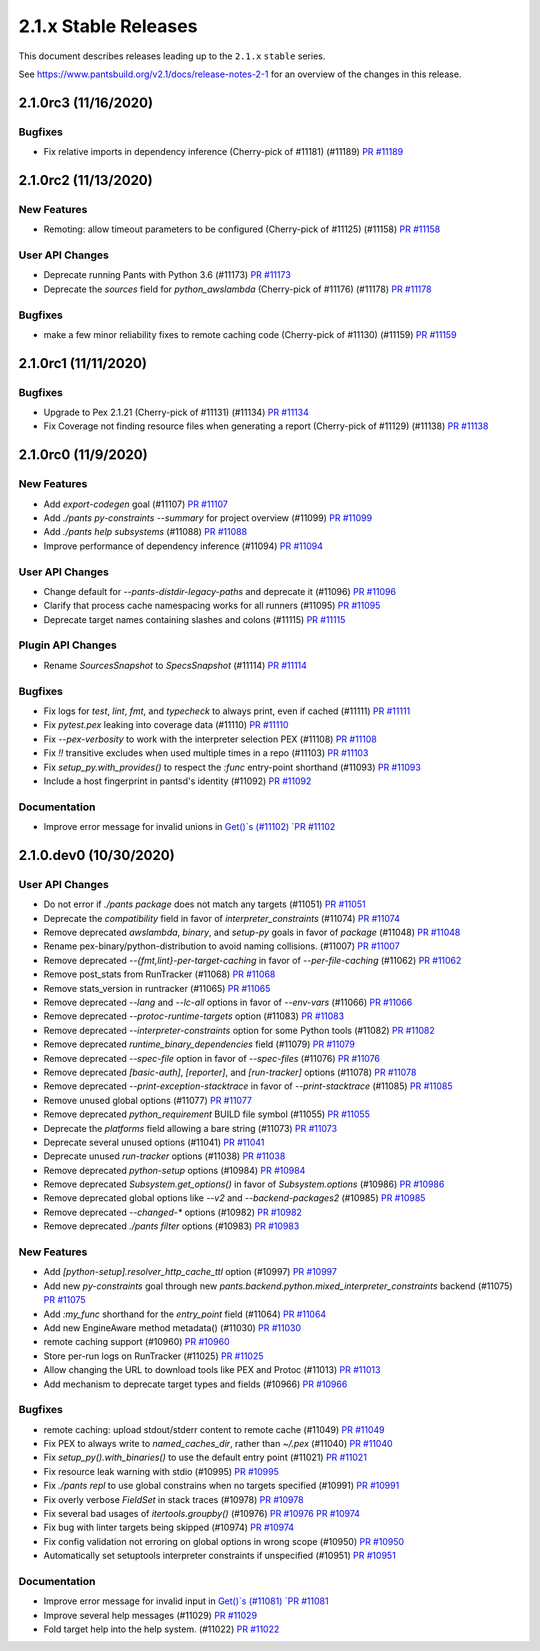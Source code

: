 2.1.x Stable Releases
=====================

This document describes releases leading up to the ``2.1.x`` ``stable`` series.

See https://www.pantsbuild.org/v2.1/docs/release-notes-2-1 for an overview of the changes in this release.

2.1.0rc3 (11/16/2020)
---------------------

Bugfixes
~~~~~~~~

* Fix relative imports in dependency inference (Cherry-pick of #11181) (#11189)
  `PR #11189 <https://github.com/pantsbuild/pants/pull/11189>`_

2.1.0rc2 (11/13/2020)
---------------------

New Features
~~~~~~~~~~~~

* Remoting: allow timeout parameters to be configured (Cherry-pick of #11125) (#11158)
  `PR #11158 <https://github.com/pantsbuild/pants/pull/11158>`_

User API Changes
~~~~~~~~~~~~~~~~

* Deprecate running Pants with Python 3.6 (#11173)
  `PR #11173 <https://github.com/pantsbuild/pants/pull/11173>`_

* Deprecate the `sources` field for `python_awslambda` (Cherry-pick of #11176) (#11178)
  `PR #11178 <https://github.com/pantsbuild/pants/pull/11178>`_

Bugfixes
~~~~~~~~

* make a few minor reliability fixes to remote caching code (Cherry-pick of #11130) (#11159)
  `PR #11159 <https://github.com/pantsbuild/pants/pull/11159>`_

2.1.0rc1 (11/11/2020)
---------------------

Bugfixes
~~~~~~~~

* Upgrade to Pex 2.1.21 (Cherry-pick of #11131) (#11134)
  `PR #11134 <https://github.com/pantsbuild/pants/pull/11134>`_

* Fix Coverage not finding resource files when generating a report (Cherry-pick of #11129) (#11138)
  `PR #11138 <https://github.com/pantsbuild/pants/pull/11138>`_

2.1.0rc0 (11/9/2020)
--------------------

New Features
~~~~~~~~~~~~

* Add `export-codegen` goal (#11107)
  `PR #11107 <https://github.com/pantsbuild/pants/pull/11107>`_

* Add `./pants py-constraints --summary` for project overview (#11099)
  `PR #11099 <https://github.com/pantsbuild/pants/pull/11099>`_

* Add `./pants help subsystems` (#11088)
  `PR #11088 <https://github.com/pantsbuild/pants/pull/11088>`_

* Improve performance of dependency inference (#11094)
  `PR #11094 <https://github.com/pantsbuild/pants/pull/11094>`_

User API Changes
~~~~~~~~~~~~~~~~

* Change default for `--pants-distdir-legacy-paths` and deprecate it (#11096)
  `PR #11096 <https://github.com/pantsbuild/pants/pull/11096>`_

* Clarify that process cache namespacing works for all runners (#11095)
  `PR #11095 <https://github.com/pantsbuild/pants/pull/11095>`_

* Deprecate target names containing slashes and colons (#11115)
  `PR #11115 <https://github.com/pantsbuild/pants/pull/11115>`_

Plugin API Changes
~~~~~~~~~~~~~~~~~~

* Rename `SourcesSnapshot` to `SpecsSnapshot` (#11114)
  `PR #11114 <https://github.com/pantsbuild/pants/pull/11114>`_

Bugfixes
~~~~~~~~

* Fix logs for `test`, `lint`, `fmt`, and `typecheck` to always print, even if cached (#11111)
  `PR #11111 <https://github.com/pantsbuild/pants/pull/11111>`_

* Fix `pytest.pex` leaking into coverage data (#11110)
  `PR #11110 <https://github.com/pantsbuild/pants/pull/11110>`_

* Fix `--pex-verbosity` to work with the interpreter selection PEX (#11108)
  `PR #11108 <https://github.com/pantsbuild/pants/pull/11108>`_

* Fix `!!` transitive excludes when used multiple times in a repo (#11103)
  `PR #11103 <https://github.com/pantsbuild/pants/pull/11103>`_

* Fix `setup_py.with_provides()` to respect the `:func` entry-point shorthand (#11093)
  `PR #11093 <https://github.com/pantsbuild/pants/pull/11093>`_

* Include a host fingerprint in pantsd's identity (#11092)
  `PR #11092 <https://github.com/pantsbuild/pants/pull/11092>`_

Documentation
~~~~~~~~~~~~~

* Improve error message for invalid unions in `Get()`s (#11102)
  `PR #11102 <https://github.com/pantsbuild/pants/pull/11102>`_

2.1.0.dev0 (10/30/2020)
-----------------------

User API Changes
~~~~~~~~~~~~~~~~

* Do not error if `./pants package` does not match any targets (#11051)
  `PR #11051 <https://github.com/pantsbuild/pants/pull/11051>`_

* Deprecate the `compatibility` field in favor of `interpreter_constraints` (#11074)
  `PR #11074 <https://github.com/pantsbuild/pants/pull/11074>`_

* Remove deprecated `awslambda`, `binary`, and `setup-py` goals in favor of `package` (#11048)
  `PR #11048 <https://github.com/pantsbuild/pants/pull/11048>`_

* Rename pex-binary/python-distribution to avoid naming collisions. (#11007)
  `PR #11007 <https://github.com/pantsbuild/pants/pull/11007>`_

* Remove deprecated `--{fmt,lint}-per-target-caching` in favor of `--per-file-caching` (#11062)
  `PR #11062 <https://github.com/pantsbuild/pants/pull/11062>`_

* Remove post_stats from RunTracker (#11068)
  `PR #11068 <https://github.com/pantsbuild/pants/pull/11068>`_

* Remove stats_version in runtracker (#11065)
  `PR #11065 <https://github.com/pantsbuild/pants/pull/11065>`_

* Remove deprecated `--lang` and `--lc-all` options in favor of `--env-vars` (#11066)
  `PR #11066 <https://github.com/pantsbuild/pants/pull/11066>`_

* Remove deprecated `--protoc-runtime-targets` option (#11083)
  `PR #11083 <https://github.com/pantsbuild/pants/pull/11083>`_

* Remove deprecated `--interpreter-constraints` option for some Python tools (#11082)
  `PR #11082 <https://github.com/pantsbuild/pants/pull/11082>`_

* Remove deprecated `runtime_binary_dependencies` field (#11079)
  `PR #11079 <https://github.com/pantsbuild/pants/pull/11079>`_

* Remove deprecated `--spec-file` option in favor of `--spec-files` (#11076)
  `PR #11076 <https://github.com/pantsbuild/pants/pull/11076>`_

* Remove deprecated `[basic-auth]`, `[reporter]`, and `[run-tracker]` options (#11078)
  `PR #11078 <https://github.com/pantsbuild/pants/pull/11078>`_

* Remove deprecated `--print-exception-stacktrace` in favor of `--print-stacktrace` (#11085)
  `PR #11085 <https://github.com/pantsbuild/pants/pull/11085>`_

* Remove unused global options (#11077)
  `PR #11077 <https://github.com/pantsbuild/pants/pull/11077>`_

* Remove deprecated `python_requirement` BUILD file symbol (#11055)
  `PR #11055 <https://github.com/pantsbuild/pants/pull/11055>`_

* Deprecate the `platforms` field allowing a bare string (#11073)
  `PR #11073 <https://github.com/pantsbuild/pants/pull/11073>`_

* Deprecate several unused options (#11041)
  `PR #11041 <https://github.com/pantsbuild/pants/pull/11041>`_

* Deprecate unused `run-tracker` options (#11038)
  `PR #11038 <https://github.com/pantsbuild/pants/pull/11038>`_

* Remove deprecated `python-setup` options (#10984)
  `PR #10984 <https://github.com/pantsbuild/pants/pull/10984>`_

* Remove deprecated `Subsystem.get_options()` in favor of `Subsystem.options` (#10986)
  `PR #10986 <https://github.com/pantsbuild/pants/pull/10986>`_

* Remove deprecated global options like `--v2` and `--backend-packages2` (#10985)
  `PR #10985 <https://github.com/pantsbuild/pants/pull/10985>`_

* Remove deprecated `--changed-*` options (#10982)
  `PR #10982 <https://github.com/pantsbuild/pants/pull/10982>`_

* Remove deprecated `./pants filter` options (#10983)
  `PR #10983 <https://github.com/pantsbuild/pants/pull/10983>`_

New Features
~~~~~~~~~~~~

* Add `[python-setup].resolver_http_cache_ttl` option (#10997)
  `PR #10997 <https://github.com/pantsbuild/pants/pull/10997>`_

* Add new `py-constraints` goal through new `pants.backend.python.mixed_interpreter_constraints` backend (#11075)
  `PR #11075 <https://github.com/pantsbuild/pants/pull/11075>`_

* Add `:my_func` shorthand for the `entry_point` field (#11064)
  `PR #11064 <https://github.com/pantsbuild/pants/pull/11064>`_

* Add new EngineAware method metadata() (#11030)
  `PR #11030 <https://github.com/pantsbuild/pants/pull/11030>`_

* remote caching support (#10960)
  `PR #10960 <https://github.com/pantsbuild/pants/pull/10960>`_

* Store per-run logs on RunTracker (#11025)
  `PR #11025 <https://github.com/pantsbuild/pants/pull/11025>`_

* Allow changing the URL to download tools like PEX and Protoc (#11013)
  `PR #11013 <https://github.com/pantsbuild/pants/pull/11013>`_

* Add mechanism to deprecate target types and fields (#10966)
  `PR #10966 <https://github.com/pantsbuild/pants/pull/10966>`_

Bugfixes
~~~~~~~~

* remote caching: upload stdout/stderr content to remote cache (#11049)
  `PR #11049 <https://github.com/pantsbuild/pants/pull/11049>`_

* Fix PEX to always write to `named_caches_dir`, rather than `~/.pex` (#11040)
  `PR #11040 <https://github.com/pantsbuild/pants/pull/11040>`_

* Fix `setup_py().with_binaries()` to use the default entry point (#11021)
  `PR #11021 <https://github.com/pantsbuild/pants/pull/11021>`_

* Fix resource leak warning with stdio (#10995)
  `PR #10995 <https://github.com/pantsbuild/pants/pull/10995>`_

* Fix `./pants repl` to use global constrains when no targets specified (#10991)
  `PR #10991 <https://github.com/pantsbuild/pants/pull/10991>`_

* Fix overly verbose `FieldSet` in stack traces (#10978)
  `PR #10978 <https://github.com/pantsbuild/pants/pull/10978>`_

* Fix several bad usages of `itertools.groupby()` (#10976)
  `PR #10976 <https://github.com/pantsbuild/pants/pull/10976>`_
  `PR #10974 <https://github.com/pantsbuild/pants/pull/10974>`_

* Fix bug with linter targets being skipped (#10974)
  `PR #10974 <https://github.com/pantsbuild/pants/pull/10974>`_

* Fix config validation not erroring on global options in wrong scope (#10950)
  `PR #10950 <https://github.com/pantsbuild/pants/pull/10950>`_

* Automatically set setuptools interpreter constraints if unspecified (#10951)
  `PR #10951 <https://github.com/pantsbuild/pants/pull/10951>`_


Documentation
~~~~~~~~~~~~~

* Improve error message for invalid input in `Get()`s (#11081)
  `PR #11081 <https://github.com/pantsbuild/pants/pull/11081>`_

* Improve several help messages (#11029)
  `PR #11029 <https://github.com/pantsbuild/pants/pull/11029>`_

* Fold target help into the help system. (#11022)
  `PR #11022 <https://github.com/pantsbuild/pants/pull/11022>`_

